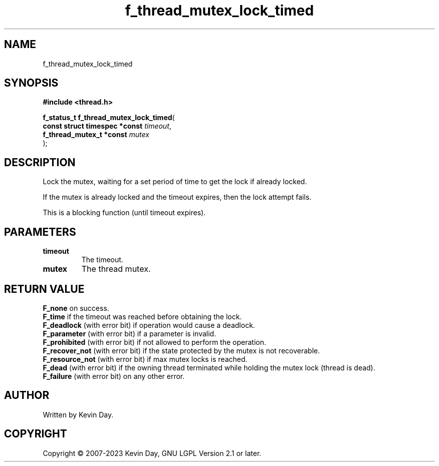 .TH f_thread_mutex_lock_timed "3" "July 2023" "FLL - Featureless Linux Library 0.6.6" "Library Functions"
.SH "NAME"
f_thread_mutex_lock_timed
.SH SYNOPSIS
.nf
.B #include <thread.h>
.sp
\fBf_status_t f_thread_mutex_lock_timed\fP(
    \fBconst struct timespec *const \fP\fItimeout\fP,
    \fBf_thread_mutex_t *const      \fP\fImutex\fP
);
.fi
.SH DESCRIPTION
.PP
Lock the mutex, waiting for a set period of time to get the lock if already locked.
.PP
If the mutex is already locked and the timeout expires, then the lock attempt fails.
.PP
This is a blocking function (until timeout expires).
.SH PARAMETERS
.TP
.B timeout
The timeout.

.TP
.B mutex
The thread mutex.

.SH RETURN VALUE
.PP
\fBF_none\fP on success.
.br
\fBF_time\fP if the timeout was reached before obtaining the lock.
.br
\fBF_deadlock\fP (with error bit) if operation would cause a deadlock.
.br
\fBF_parameter\fP (with error bit) if a parameter is invalid.
.br
\fBF_prohibited\fP (with error bit) if not allowed to perform the operation.
.br
\fBF_recover_not\fP (with error bit) if the state protected by the mutex is not recoverable.
.br
\fBF_resource_not\fP (with error bit) if max mutex locks is reached.
.br
\fBF_dead\fP (with error bit) if the owning thread terminated while holding the mutex lock (thread is dead).
.br
\fBF_failure\fP (with error bit) on any other error.
.SH AUTHOR
Written by Kevin Day.
.SH COPYRIGHT
.PP
Copyright \(co 2007-2023 Kevin Day, GNU LGPL Version 2.1 or later.
